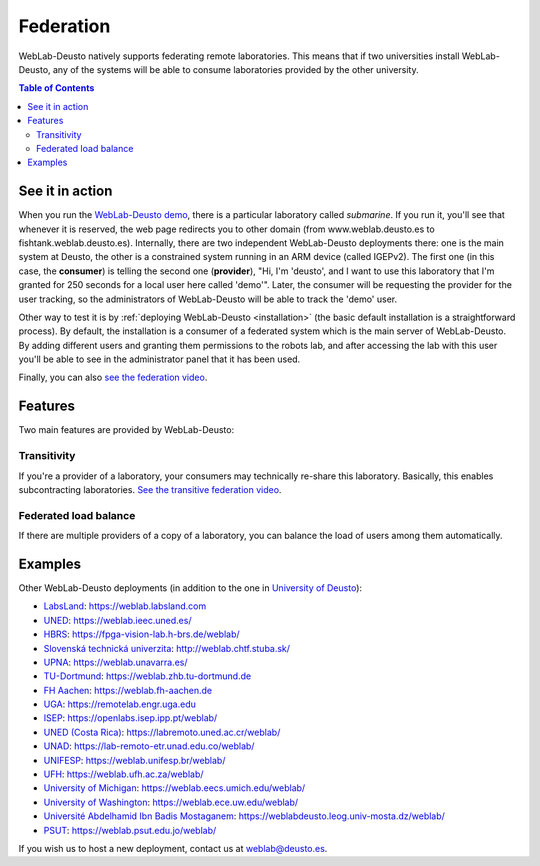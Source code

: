 .. _federation:

Federation
==========

WebLab-Deusto natively supports federating remote laboratories. This means that
if two universities install WebLab-Deusto, any of the systems will be able to 
consume laboratories provided by the other university.

.. image:: /_static/federation.png
   :width: 500 px
   :align: center

.. contents:: Table of Contents

See it in action
----------------

When you run the `WebLab-Deusto demo <https://www.weblab.deusto.es/weblab/>`_,
there is a particular laboratory called *submarine*. If you run it, you'll see
that whenever it is reserved, the web page redirects you to other domain (from
www.weblab.deusto.es to fishtank.weblab.deusto.es). Internally, there are two
independent WebLab-Deusto deployments there: one is the main system at Deusto,
the other is a constrained system running in an ARM device (called IGEPv2). The
first one (in this case, the **consumer**) is telling the second one
(**provider**), "Hi, I'm 'deusto', and I want to use this laboratory that I'm 
granted for 250 seconds for a local user here called 'demo'". Later, the
consumer will be requesting the provider for the user tracking, so the
administrators of WebLab-Deusto will be able to track the 'demo' user.

Other way to test it is by :ref:`deploying WebLab-Deusto <installation>` (the
basic default installation is a straightforward process). By default, the
installation is a consumer of a federated system which is the main server of
WebLab-Deusto. By adding different users and granting them permissions to the
robots lab, and after accessing the lab with this user you'll be able to see
in the administrator panel that it has been used.

Finally, you can also `see the federation video <http://www.youtube.com/watch?v=TMdSYlFErX0>`_.

Features
--------

Two main features are provided by WebLab-Deusto: 

Transitivity
^^^^^^^^^^^^

If you're a provider of a laboratory, your consumers may technically re-share this laboratory. Basically, this enables subcontracting laboratories. `See the transitive federation video <http://www.youtube.com/watch?v=tRMwoliXy5Q>`_.

.. image:: /_static/transitivity.png
   :width: 500 px
   :align: center

Federated load balance
^^^^^^^^^^^^^^^^^^^^^^

If there are multiple providers of a copy of a laboratory, you can balance the load of users among them automatically.

.. image:: /_static/federated_load_balance.png
   :width: 500 px
   :align: center

Examples
--------

Other WebLab-Deusto deployments (in addition to the one in `University of Deusto <https://weblab.deusto.es/weblab/>`_):

* `LabsLand <https://labsland.com>`_: https://weblab.labsland.com
* `UNED <http://www.uned.es/>`_: https://weblab.ieec.uned.es/
* `HBRS <http://fpga-vision-lab.h-brs.de/weblab/>`_: https://fpga-vision-lab.h-brs.de/weblab/ 
* `Slovenská technická univerzita <http://www.kirp.chtf.stuba.sk/>`_: http://weblab.chtf.stuba.sk/
* `UPNA <https://www.unavarra.es>`_: https://weblab.unavarra.es/
* `TU-Dortmund <https://www.zhb.tu-dortmund.de>`_: https://weblab.zhb.tu-dortmund.de
* `FH Aachen <https://www.fh-aachen.de>`_: https://weblab.fh-aachen.de
* `UGA <https://www.uga.edu>`_: https://remotelab.engr.uga.edu
* `ISEP <https://www.isep.ipp.pt>`_: https://openlabs.isep.ipp.pt/weblab/
* `UNED (Costa Rica) <https://www.uned.ac.cr/>`_:  https://labremoto.uned.ac.cr/weblab/
* `UNAD <https://www.unad.edu.co/>`_:  https://lab-remoto-etr.unad.edu.co/weblab/ 
* `UNIFESP <http://www.unifesp.br>`_: https://weblab.unifesp.br/weblab/
* `UFH <https://www.ufh.ac.za>`_: https://weblab.ufh.ac.za/weblab/
* `University of Michigan <https://www.umich.edu>`_: https://weblab.eecs.umich.edu/weblab/
* `University of Washington <https://www.uw.edu>`_: https://weblab.ece.uw.edu/weblab/
* `Université Abdelhamid Ibn Badis Mostaganem <http://www.univ-mosta.dz>`_: https://weblabdeusto.leog.univ-mosta.dz/weblab/
* `PSUT <https://www.psut.edu.jo>`_: https://weblab.psut.edu.jo/weblab/

If you wish us to host a new deployment, contact us at weblab@deusto.es.
